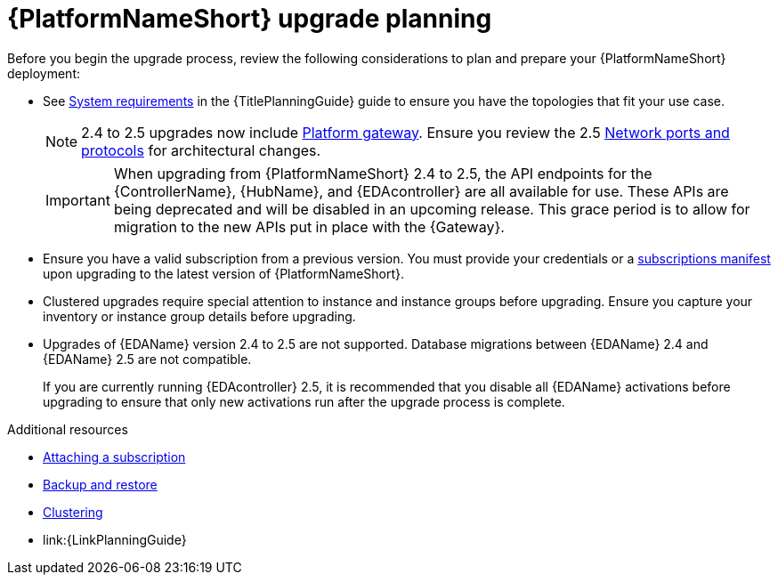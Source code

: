 

[id="aap-upgrade-planning_{context}"]

= {PlatformNameShort} upgrade planning

[role="_abstract"]
Before you begin the upgrade process, review the following considerations to plan and prepare your {PlatformNameShort} deployment:

* See link:{URLPlanningGuide}/platform-system-requirements[System requirements] in the {TitlePlanningGuide} guide to ensure you have the topologies that fit your use case. 
+
[NOTE]
====
2.4 to 2.5 upgrades now include link:{URLPlanningGuide}/ref-aap-components#con-about-platform-gateway_planning[Platform gateway]. Ensure you review the 2.5 link:{URLPlanningGuide}/ref-network-ports-protocols_planning[Network ports and protocols] for architectural changes.
====
+
[IMPORTANT]
====
When upgrading from {PlatformNameShort} 2.4 to 2.5, the API endpoints for the {ControllerName}, {HubName}, and {EDAcontroller} are all available for use. These APIs are being deprecated and will be disabled in an upcoming release. This grace period is to allow for migration to the new APIs put in place with the {Gateway}.
====
+
* Ensure you have a valid subscription from a previous version. You must provide your credentials or a link:https://access.redhat.com/articles/5807761[subscriptions manifest] upon upgrading to the latest version of {PlatformNameShort}.
* Clustered upgrades require special attention to instance and instance groups before upgrading. Ensure you capture your inventory or instance group details before upgrading.
* Upgrades of {EDAName} version 2.4 to 2.5 are not supported. Database migrations between {EDAName} 2.4 and {EDAName} 2.5 are not compatible.
+
If you are currently running {EDAcontroller} 2.5, it is recommended that you disable all {EDAName} activations before upgrading to ensure that only new activations run after the upgrade process is complete. 

[role="_additional-resources"]
.Additional resources
* link:{URLCentralAuth}/assembly-gateway-licensing#proc-attaching-subscriptions[Attaching a subscription]
* xref:platform/con-backup-aap.adoc[Backup and restore]
* link:{URLControllerAdminGuide}/controller-clustering[Clustering]
* link:{LinkPlanningGuide}

